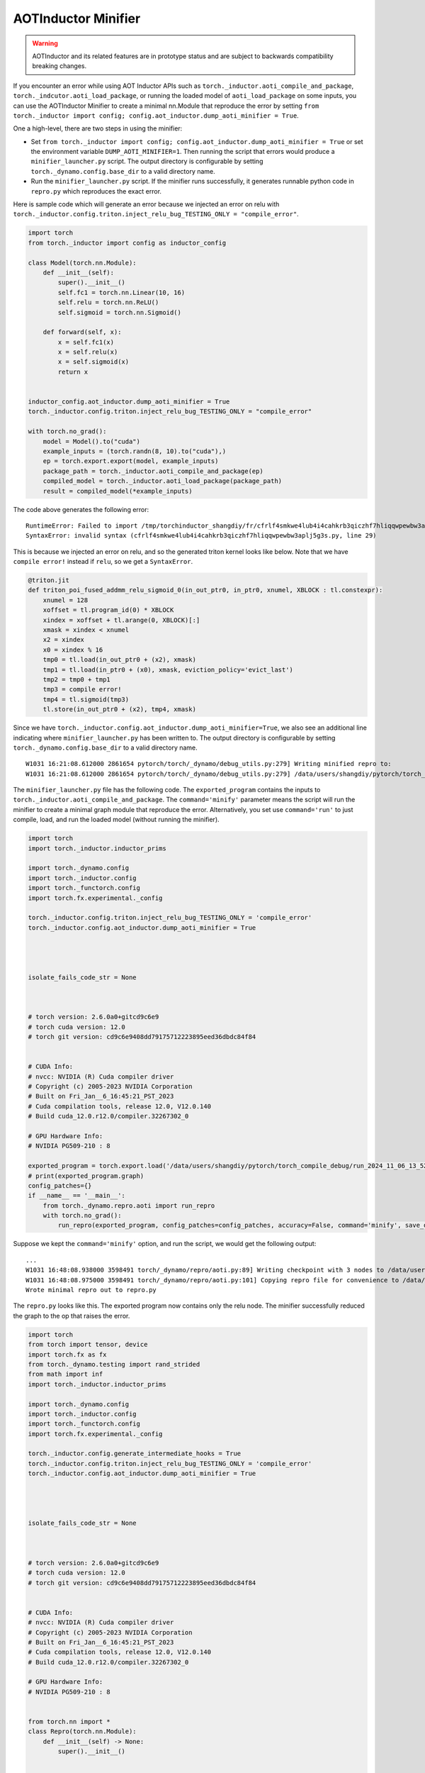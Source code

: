 AOTInductor Minifier
===========================

.. warning::

    AOTInductor and its related features are in prototype status and are
    subject to backwards compatibility breaking changes.

If you encounter an error while using AOT Inductor APIs such as
``torch._inductor.aoti_compile_and_package``, ``torch._indcutor.aoti_load_package``,
or running the loaded model of ``aoti_load_package`` on some inputs, you can use the AOTInductor Minifier
to create a minimal nn.Module that reproduce the error by setting ``from torch._inductor import config; config.aot_inductor.dump_aoti_minifier = True``.


One a high-level, there are two steps in using the minifier:

- Set ``from torch._inductor import config; config.aot_inductor.dump_aoti_minifier = True`` or set the environment variable ``DUMP_AOTI_MINIFIER=1``. Then running the script that errors would produce a ``minifier_launcher.py`` script. The output directory is configurable by setting ``torch._dynamo.config.base_dir`` to a valid directory name.

- Run the ``minifier_launcher.py`` script. If the minifier runs successfully, it generates runnable python code in ``repro.py`` which reproduces the exact error.

Here is sample code which will generate an error because we injected an error on relu with
``torch._inductor.config.triton.inject_relu_bug_TESTING_ONLY = "compile_error"``.


.. code-block:: py

    import torch
    from torch._inductor import config as inductor_config

    class Model(torch.nn.Module):
        def __init__(self):
            super().__init__()
            self.fc1 = torch.nn.Linear(10, 16)
            self.relu = torch.nn.ReLU()
            self.sigmoid = torch.nn.Sigmoid()

        def forward(self, x):
            x = self.fc1(x)
            x = self.relu(x)
            x = self.sigmoid(x)
            return x


    inductor_config.aot_inductor.dump_aoti_minifier = True
    torch._inductor.config.triton.inject_relu_bug_TESTING_ONLY = "compile_error"

    with torch.no_grad():
        model = Model().to("cuda")
        example_inputs = (torch.randn(8, 10).to("cuda"),)
        ep = torch.export.export(model, example_inputs)
        package_path = torch._inductor.aoti_compile_and_package(ep)
        compiled_model = torch._inductor.aoti_load_package(package_path)
        result = compiled_model(*example_inputs)


The code above generates the following error:

::

    RuntimeError: Failed to import /tmp/torchinductor_shangdiy/fr/cfrlf4smkwe4lub4i4cahkrb3qiczhf7hliqqwpewbw3aplj5g3s.py
    SyntaxError: invalid syntax (cfrlf4smkwe4lub4i4cahkrb3qiczhf7hliqqwpewbw3aplj5g3s.py, line 29)

This is because we injected an error on relu, and so the generated triton kernel looks like below. Note that we have ``compile error!``
instead if ``relu``, so we get a ``SyntaxError``.

.. code-block::

    @triton.jit
    def triton_poi_fused_addmm_relu_sigmoid_0(in_out_ptr0, in_ptr0, xnumel, XBLOCK : tl.constexpr):
        xnumel = 128
        xoffset = tl.program_id(0) * XBLOCK
        xindex = xoffset + tl.arange(0, XBLOCK)[:]
        xmask = xindex < xnumel
        x2 = xindex
        x0 = xindex % 16
        tmp0 = tl.load(in_out_ptr0 + (x2), xmask)
        tmp1 = tl.load(in_ptr0 + (x0), xmask, eviction_policy='evict_last')
        tmp2 = tmp0 + tmp1
        tmp3 = compile error!
        tmp4 = tl.sigmoid(tmp3)
        tl.store(in_out_ptr0 + (x2), tmp4, xmask)


Since we have ``torch._inductor.config.aot_inductor.dump_aoti_minifier=True``, we also see an additional line indicating where ``minifier_launcher.py`` has
been written to. The output directory is configurable by setting
``torch._dynamo.config.base_dir`` to a valid directory name.

::

    W1031 16:21:08.612000 2861654 pytorch/torch/_dynamo/debug_utils.py:279] Writing minified repro to:
    W1031 16:21:08.612000 2861654 pytorch/torch/_dynamo/debug_utils.py:279] /data/users/shangdiy/pytorch/torch_compile_debug/run_2024_10_31_16_21_08_602433-pid_2861654/minifier/minifier_launcher.py


The ``minifier_launcher.py`` file has the following code. The ``exported_program`` contains the inputs to ``torch._inductor.aoti_compile_and_package``.
The ``command='minify'`` parameter means the script will run the minifier to create a minimal graph module that reproduce the error. Alternatively, you set
use ``command='run'`` to just compile, load, and run the loaded model (without running the minifier).

.. code-block:: py

    import torch
    import torch._inductor.inductor_prims

    import torch._dynamo.config
    import torch._inductor.config
    import torch._functorch.config
    import torch.fx.experimental._config

    torch._inductor.config.triton.inject_relu_bug_TESTING_ONLY = 'compile_error'
    torch._inductor.config.aot_inductor.dump_aoti_minifier = True




    isolate_fails_code_str = None



    # torch version: 2.6.0a0+gitcd9c6e9
    # torch cuda version: 12.0
    # torch git version: cd9c6e9408dd79175712223895eed36dbdc84f84


    # CUDA Info:
    # nvcc: NVIDIA (R) Cuda compiler driver
    # Copyright (c) 2005-2023 NVIDIA Corporation
    # Built on Fri_Jan__6_16:45:21_PST_2023
    # Cuda compilation tools, release 12.0, V12.0.140
    # Build cuda_12.0.r12.0/compiler.32267302_0

    # GPU Hardware Info:
    # NVIDIA PG509-210 : 8

    exported_program = torch.export.load('/data/users/shangdiy/pytorch/torch_compile_debug/run_2024_11_06_13_52_35_711642-pid_3567062/minifier/checkpoints/exported_program.pt2')
    # print(exported_program.graph)
    config_patches={}
    if __name__ == '__main__':
        from torch._dynamo.repro.aoti import run_repro
        with torch.no_grad():
            run_repro(exported_program, config_patches=config_patches, accuracy=False, command='minify', save_dir='/data/users/shangdiy/pytorch/torch_compile_debug/run_2024_11_06_13_52_35_711642-pid_3567062/minifier/checkpoints', check_str=None)


Suppose we kept the ``command='minify'`` option, and run the script, we would get the following output:

::

    ...
    W1031 16:48:08.938000 3598491 torch/_dynamo/repro/aoti.py:89] Writing checkpoint with 3 nodes to /data/users/shangdiy/pytorch/torch_compile_debug/run_2024_10_31_16_48_02_720863-pid_3598491/minifier/checkpoints/3.py
    W1031 16:48:08.975000 3598491 torch/_dynamo/repro/aoti.py:101] Copying repro file for convenience to /data/users/shangdiy/pytorch/repro.py
    Wrote minimal repro out to repro.py


The ``repro.py`` looks like this. The exported program now contains only the relu node. The minifier successfully reduced the graph to the op that raises the
error.

.. code-block:: py

    import torch
    from torch import tensor, device
    import torch.fx as fx
    from torch._dynamo.testing import rand_strided
    from math import inf
    import torch._inductor.inductor_prims

    import torch._dynamo.config
    import torch._inductor.config
    import torch._functorch.config
    import torch.fx.experimental._config

    torch._inductor.config.generate_intermediate_hooks = True
    torch._inductor.config.triton.inject_relu_bug_TESTING_ONLY = 'compile_error'
    torch._inductor.config.aot_inductor.dump_aoti_minifier = True




    isolate_fails_code_str = None



    # torch version: 2.6.0a0+gitcd9c6e9
    # torch cuda version: 12.0
    # torch git version: cd9c6e9408dd79175712223895eed36dbdc84f84


    # CUDA Info:
    # nvcc: NVIDIA (R) Cuda compiler driver
    # Copyright (c) 2005-2023 NVIDIA Corporation
    # Built on Fri_Jan__6_16:45:21_PST_2023
    # Cuda compilation tools, release 12.0, V12.0.140
    # Build cuda_12.0.r12.0/compiler.32267302_0

    # GPU Hardware Info:
    # NVIDIA PG509-210 : 8


    from torch.nn import *
    class Repro(torch.nn.Module):
        def __init__(self) -> None:
            super().__init__()



        def forward(self, linear):
            relu = torch.ops.aten.relu.default(linear);  linear = None
            return (relu,)

    def load_args(reader):
        buf0 = reader.storage('a4e748c3a3d0d4a78cde43e33ad0f9dd41d96e90', 512, device=device(type='cuda', index=0))
        reader.tensor(buf0, (8, 16), is_leaf=True)  # linear
    load_args._version = 0
    mod = Repro()
    if __name__ == '__main__':
        from torch._dynamo.repro.aoti import run_repro, repro_load_args
        config_patches={}
        with torch.no_grad():
            args = repro_load_args(load_args, save_dir='/data/users/shangdiy/pytorch/torch_compile_debug/run_2024_11_06_14_19_09_678890-pid_561538/minifier/checkpoints')
            exported_program = torch.export.export(mod, args)
            run_repro(exported_program, config_patches=config_patches, accuracy=False, command='run', save_dir='/data/users/shangdiy/pytorch/torch_compile_debug/run_2024_11_06_14_19_09_678890-pid_561538/minifier/checkpoints', check_str=None)
